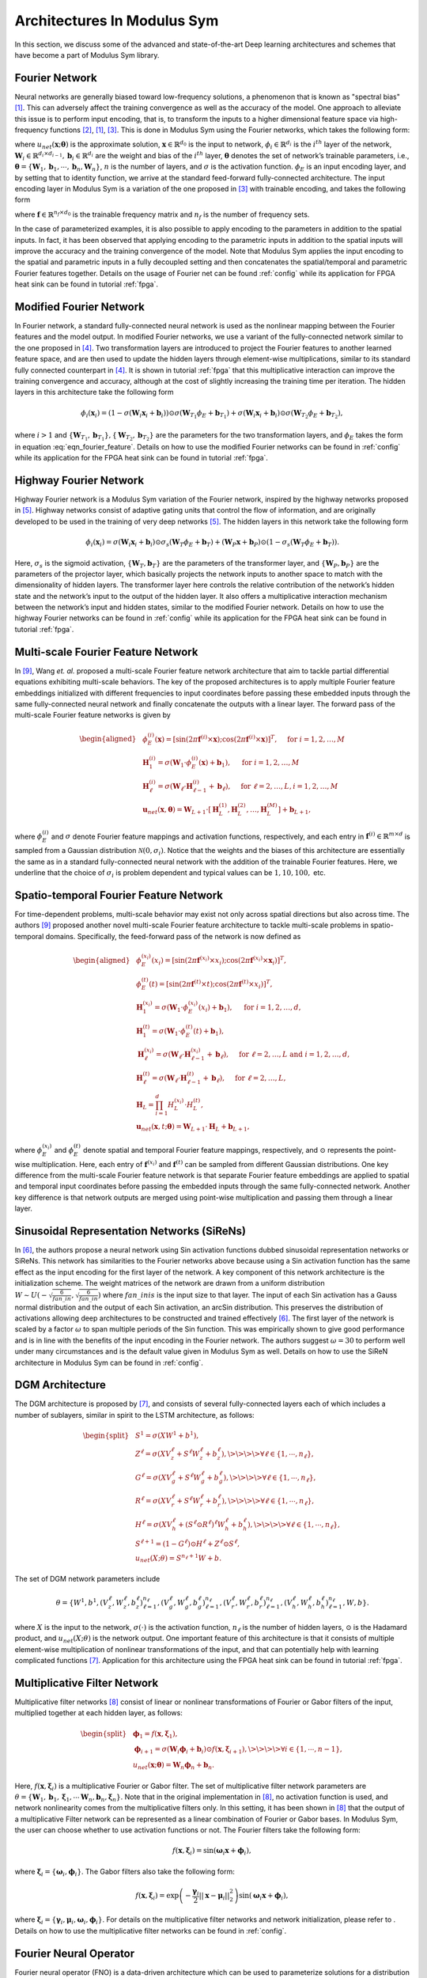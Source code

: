 
.. _architectures:

Architectures In Modulus Sym
========================

In this section, we discuss some of the advanced and state-of-the-art
Deep learning architectures and schemes that have become a part of
Modulus Sym library.

Fourier Network
--------------------

Neural networks are generally biased toward low-frequency solutions, a
phenomenon that is known as "spectral bias"
[#rahaman2019spectral]_. This can adversely affect the
training convergence as well as the accuracy of the model. One approach
to alleviate this issue is to perform input encoding, that is, to
transform the inputs to a higher dimensional feature space via
high-frequency functions
[#mildenhall2020nerf]_, [#rahaman2019spectral]_, [#tancik2020fourier]_.
This is done in Modulus Sym using the Fourier networks, which takes the
following form:

.. math::
   :label: eqn_u_net

       u_{net}(\mathbf{x};\mathbf{\theta}) = \mathbf{W}_n \big \{\phi_{n-1} \circ \phi_{n-2} \circ \cdots \circ \phi_1 \circ \phi_E \big \} (\mathbf{x}) + \mathbf{b}_n,  \; \; \; \; \phi_{i}(\mathbf{x}_i) = \sigma \left( \mathbf{W}_i \mathbf{x}_i + \mathbf{b}_i \right),

where :math:`u_{net}(\mathbf{x};\mathbf{\theta})` is the approximate
solution, :math:`\mathbf{x} \in \mathbb{R}^{d_0}` is the input to
network, :math:`\phi_{i} \in \mathbb{R}^{d_i}` is the :math:`i^{th}`
layer of the network,
:math:`\mathbf{W}_i \in \mathbb{R}^{d_i \times d_{i-1}}, \mathbf{b}_i \in \mathbb{R}^{d_i}`
are the weight and bias of the :math:`i^{th}` layer,
:math:`\mathbf{\theta}` denotes the set of network’s trainable
parameters, i.e.,
:math:`\mathbf{\theta} = \{\mathbf{W}_1, \mathbf{b}_1, \cdots, \mathbf{b}_n, \mathbf{W}_n\}`,
:math:`n` is the number of layers, and :math:`\sigma` is the activation
function. :math:`\phi_E` is an input encoding layer, and by setting that
to identity function, we arrive at the standard feed-forward
fully-connected architecture. The input encoding layer in Modulus Sym is a
variation of the one proposed in [#tancik2020fourier]_
with trainable encoding, and takes the following form

.. math::
   :label: eqn_fourier_feature

   \phi_E = \big[ \sin \left( 2\pi \mathbf{f} \times \mathbf{x} \right); \cos \left( 2\pi \mathbf{f} \times 
   \mathbf{x} \right) \big]^T,

where :math:`\mathbf{f} \in \mathbb{R}^{n_f \times d_0}` is the
trainable frequency matrix and :math:`n_f` is the number of frequency
sets.

In the case of parameterized examples, it is also possible to apply
encoding to the parameters in addition to the spatial inputs. In fact,
it has been observed that applying encoding to the parametric inputs in
addition to the spatial inputs will improve the accuracy and the
training convergence of the model. Note that Modulus Sym applies the input
encoding to the spatial and parametric inputs in a fully decoupled
setting and then concatenates the spatial/temporal and parametric
Fourier features together. Details on the usage of Fourier net can be
found :ref:`config` while its application for
FPGA heat sink can be found in tutorial :ref:`fpga`.

.. _modified_fn:

Modified Fourier Network
------------------------------

In Fourier network, a standard fully-connected neural network is used as
the nonlinear mapping between the Fourier features and the model output.
In modified Fourier networks, we use a variant of the fully-connected
network similar to the one proposed in
[#wang2021understanding]_. Two transformation layers are
introduced to project the Fourier features to another learned feature
space, and are then used to update the hidden layers through
element-wise multiplications, similar to its standard fully connected
counterpart in [#wang2021understanding]_. It is shown in
tutorial :ref:`fpga` that this multiplicative interaction can
improve the training convergence and accuracy, although at the cost of
slightly increasing the training time per iteration. The hidden layers
in this architecture take the following form

.. math:: \phi_{i}(\mathbf{x}_i) = \left(1 - \sigma \left( \mathbf{W}_i \mathbf{x}_i + \mathbf{b}_i \right) \right) \odot \sigma \left( \mathbf{W}_{T_1} \phi_E + \mathbf{b}_{T_1} \right) + \sigma \left( \mathbf{W}_i \mathbf{x}_i + \mathbf{b}_i \right) \odot \sigma \left( \mathbf{W}_{T_2} \phi_E + \mathbf{b}_{T_2} \right),

where :math:`i>1` and
:math:`\{ \mathbf{W}_{T_1}, \mathbf{b}_{T_1}\}, \{ \mathbf{W}_{T_2}, \mathbf{b}_{T_2}\}`
are the parameters for the two transformation layers, and :math:`\phi_E`
takes the form in equation
:eq:`eqn_fourier_feature`. Details on how to use
the modified Fourier networks can be found in 
:ref:`config` while its application for the FPGA heat
sink can be found in tutorial :ref:`fpga`.

.. _highway_fn:

Highway Fourier Network
------------------------------

Highway Fourier network is a Modulus Sym variation of the Fourier
network, inspired by the highway networks proposed in
[#srivastava2015training]_. Highway networks consist of
adaptive gating units that control the flow of information, and are
originally developed to be used in the training of very deep networks
[#srivastava2015training]_. The hidden layers in this
network take the following form

.. math:: \phi_{i}(\mathbf{x}_i) = \sigma \left( \mathbf{W}_i \mathbf{x}_i + \mathbf{b}_i \right) \odot \sigma_s \left( \mathbf{W}_{T} \phi_E + \mathbf{b}_{T} \right) + \left( \mathbf{W}_P \mathbf{x} + \mathbf{b}_P \right) \odot \left (1 - \sigma_s \left( \mathbf{W}_{T} \phi_E + \mathbf{b}_{T} \right) \right).

Here, :math:`\sigma_s` is the sigmoid activation,
:math:`\{ \mathbf{W}_{T}, \mathbf{b}_{T}\}` are the parameters of the
transformer layer, and :math:`\{ \mathbf{W}_{P}, \mathbf{b}_{P}\}` are
the parameters of the projector layer, which basically projects the
network inputs to another space to match with the dimensionality of
hidden layers. The transformer layer here controls the relative
contribution of the network’s hidden state and the network’s input to
the output of the hidden layer. It also offers a multiplicative
interaction mechanism between the network’s input and hidden states,
similar to the modified Fourier network. Details on how to use the
highway Fourier networks can be found in 
:ref:`config` while its application for the FPGA heat
sink can be found in tutorial :ref:`fpga`.

.. _multiscale_fn:

Multi-scale Fourier Feature Network
----------------------------------------

In [#wang2021eigenvector]_, Wang *et. al.* proposed a
multi-scale Fourier feature network architecture that aim to tackle
partial differential equations exhibiting multi-scale behaviors. The key
of the proposed architectures is to apply multiple Fourier feature
embeddings initialized with different frequencies to input coordinates
before passing these embedded inputs through the same fully-connected
neural network and finally concatenate the outputs with a linear layer.
The forward pass of the multi-scale Fourier feature networks is given by

.. math::

   \begin{aligned}
       &\phi_{E}^{(i)}(\mathbf{x})=[\sin (2 \pi \mathbf{f}^{(i)} \times \mathbf{x}) ; \cos (2 \pi \mathbf{f}^{(i)} \times \mathbf{x})]^{T},  \quad \text{ for } i=1, 2, \dots, M\\
       &\mathbf{H}^{(i)}_1 = \sigma(\mathbf{W}_1 \cdot\phi_{E}^{(i)}(\mathbf{x})  + \mathbf{b}_1),  \quad \text{ for } i=1, 2, \dots, M \\
       & \mathbf{H}^{(i)}_\ell = \sigma(\mathbf{W}_\ell \cdot \mathbf{H}^{(i)}_{\ell - 1}  + \mathbf{b}_\ell),  \quad \text{ for } \ell=2,  \dots, L,  i=1, 2, \dots, M\\
           & \mathbf{u}_{net}(\mathbf{x}, {\mathbf{\theta}}) = \mathbf{W}_{L+1} \cdot \left[  \mathbf{H}^{(1)}_L,  \mathbf{H}^{(2)}_L, \dots,   \mathbf{H}^{(M)}_L  \right] + \mathbf{b}_{L+1},\end{aligned}

where :math:`\phi_{E}^{(i)}` and :math:`\sigma` denote Fourier feature
mappings and activation functions, respectively, and each entry in
:math:`\mathbf{f}^{(i)} \in \mathbb{R}^{m \times d}` is sampled from a Gaussian
distribution :math:`\mathcal{N}(0, \sigma_i)`. Notice that the weights
and the biases of this architecture are essentially the same as in a
standard fully-connected neural network with the addition of the
trainable Fourier features. Here, we underline that the choice of
:math:`\sigma_i` is problem dependent and typical values can be
:math:`1, 10, 100,` etc.

Spatio-temporal Fourier Feature Network
----------------------------------------

For time-dependent problems, multi-scale behavior may exist not only
across spatial directions but also across time. The authors
[#wang2021eigenvector]_ proposed another novel multi-scale
Fourier feature architecture to tackle multi-scale problems in
spatio-temporal domains. Specifically, the feed-forward pass of the
network is now defined as

.. math::

   \begin{aligned}
        &\phi_{E}^{(x_i)}(x_i)=[\sin (2 \pi \mathbf{f}^{(x_i)} \times x_i) ; \cos (2 \pi \mathbf{f}^{(x_i)} \times \mathbf{x}_i)]^{T}, \\
     & \phi_{E}^{(t)}(t)=[\sin (2 \pi \mathbf{f}^{(t)} \times t) ; \cos (2 \pi \mathbf{f}^{(t)} \times x_i)]^{T}, \\ 
     & \mathbf{H}^{(x_i)}_1 = \sigma(\mathbf{W}_1 \cdot \phi_{E}^{(x_i)}(x_i) + \mathbf{b}_1),
       \quad \text{ for } i=1, 2, \dots, d,\\
     & \mathbf{H}^{(t)}_1 = \sigma(\mathbf{W}_1 \cdot \phi_{E}^{(t)}(t) + \mathbf{b}_1),\\
       & \mathbf{H}_{\ell}^{(x_i)} = \sigma(\mathbf{W}_\ell \cdot \mathbf{H}^{(x_i)}_{\ell-1}  + \mathbf{b}_\ell),  \quad \text{ for } \ell=2,  \dots, L \text{ and } i=1,2, \dots, d,\\
     & \mathbf{H}^{(t)}_{\ell} = \sigma(\mathbf{W}_\ell \cdot \mathbf{H}^{(t)}_{\ell-1}  + \mathbf{b}_\ell),  \quad \text{ for } \ell=2,  \dots, L, \\
       &    \mathbf{H}_{L} =  \prod_{i=1}^d H^{(x_i)}_{L} \cdot H^{(t)}_{L}  , \\
     & \mathbf{u}_{net}(\mathbf{x}, t; {\mathbf{\theta}}) = \mathbf{W}_{L+1} \cdot \mathbf{H}_{L} + \mathbf{b}_{L+1},\end{aligned}

where :math:`\phi_{E}^{(x_i)}` and :math:`\phi_{E}^{(t)}` denote spatial
and temporal Fourier feature mappings, respectively, and :math:`\odot`
represents the point-wise multiplication. Here, each entry of
:math:`\mathbf{f}^{(x_i)}` and :math:`\mathbf{f}^{(t)}` can be sampled
from different Gaussian distributions. One key difference from the
multi-scale Fourier feature network is that separate Fourier feature
embeddings are applied to spatial and temporal input coordinates before
passing the embedded inputs through the same fully-connected network.
Another key difference is that network outputs are merged using
point-wise multiplication and passing them through a linear layer.

.. _sirens:

Sinusoidal Representation Networks (SiReNs)
--------------------------------------------------

In [#sitzmann2020implicit]_, the authors propose a
neural network using Sin activation functions dubbed sinusoidal
representation networks or SiReNs. This network has similarities to the
Fourier networks above because using a Sin activation function has the
same effect as the input encoding for the first layer of the network. A
key component of this network architecture is the initialization scheme.
The weight matrices of the network are drawn from a uniform distribution
:math:`W \sim U(-\sqrt{\frac{6}{fan\_in}},\sqrt{\frac{6}{fan\_in}})`
where :math:`fan\_in is` is the input size to that layer. The input of
each Sin activation has a Gauss normal distribution and the output of
each Sin activation, an arcSin distribution. This preserves the
distribution of activations allowing deep architectures to be
constructed and trained effectively
[#sitzmann2020implicit]_. The first layer of the network
is scaled by a factor :math:`\omega` to span multiple periods of the Sin
function. This was empirically shown to give good performance and is in
line with the benefits of the input encoding in the Fourier network. The
authors suggest :math:`\omega=30` to perform well under many
circumstances and is the default value given in Modulus Sym as well. Details
on how to use the SiReN architecture in Modulus Sym can be found in 
:ref:`config`.

DGM Architecture
--------------------

The DGM architecture is proposed by
[#sirignano2018dgm]_, and consists of several
fully-connected layers each of which includes a number of sublayers,
similar in spirit to the LSTM architecture, as follows:

.. math::

   \begin{split}
   &S^1 = \sigma(XW^1 + b^1),\\
   &Z^\ell = \sigma(XV_z^{\ell} + S^{\ell}W_z^{\ell} + b_z^{\ell}), \>\>\>\> \forall \ell \in \{1,\cdots,n_{\ell}\},\\
   &G^\ell = \sigma(XV_g^{\ell} + S^{\ell}W_g^{\ell} + b_g^{\ell}), \>\>\>\> \forall \ell \in \{1,\cdots,n_{\ell}\},\\
   &R^\ell = \sigma(XV_r^{\ell} + S^{\ell}W_r^{\ell} + b_r^{\ell}), \>\>\>\> \forall \ell \in \{1,\cdots,n_{\ell}\},\\
   &H^\ell = \sigma(XV_h^{\ell} + (S^\ell \odot R^\ell)^{\ell}W_h^{\ell} + b_h^{\ell}), \>\>\>\> \forall \ell \in \{1,\cdots,n_{\ell}\},\\
   &S^{\ell+1} = (1-G^\ell) \odot H^\ell + Z^\ell \odot S^\ell,\\
   &u_{net}(X;\theta) = S^{n_\ell+1}W + b.
   \end{split}

The set of DGM network parameters include

.. math:: \theta = \{W^1,b^1,\left(V_z^{\ell},W_z^{\ell},b_z^{\ell}\right)_{\ell=1}^{n_\ell}, \left(V_g^{\ell},W_g^{\ell},b_g^{\ell}\right)_{\ell=1}^{n_\ell}, \left(V_r^{\ell},W_r^{\ell},b_r^{\ell}\right)_{\ell=1}^{n_\ell}, \left(V_h^{\ell},W_h^{\ell},b_h^{\ell}\right)_{\ell=1}^{n_\ell},W,b\}.

where :math:`X` is the input to the network, :math:`\sigma(\cdot)` is
the activation function, :math:`n_\ell` is the number of hidden layers,
:math:`\odot` is the Hadamard product, and :math:`u_{net}(X;\theta)` is
the network output. One important feature of this architecture is that
it consists of multiple element-wise multiplication of nonlinear
transformations of the input, and that can potentially help with
learning complicated functions [#sirignano2018dgm]_.
Application for this architecture using
the FPGA heat sink can be found in tutorial :ref:`fpga`.

Multiplicative Filter Network
------------------------------

Multiplicative filter networks
[#fathony2020multiplicative]_ consist of linear or
nonlinear transformations of Fourier or Gabor filters of the input,
multiplied together at each hidden layer, as follows:

.. math::

   \begin{split}
   &\mathbf{\phi}_1 = f(\mathbf{x}, \mathbf{\xi}_1),\\
   &\mathbf{\phi}_{i+1} = \sigma \left( \mathbf{W}_i \mathbf{\phi}_i + \mathbf{b}_i \right) \odot f(\mathbf{x}, \mathbf{\xi}_{i+1}), \>\>\>\> \forall i \in \{1,\cdots,n-1\},\\
   &u_{net}(\mathbf{x};\mathbf{\theta}) = \mathbf{W}_n \mathbf{\phi}_n + \mathbf{b}_n.
   \end{split}

Here, :math:`f(\mathbf{x}, \mathbf{\xi}_{i})` is a multiplicative
Fourier or Gabor filter. The set of multiplicative filter network
parameters are
:math:`\theta = \{\mathbf{W}_1, \mathbf{b}_1, \mathbf{\xi}_1, \cdots \mathbf{W}_n, \mathbf{b}_n, \mathbf{\xi}_n \}`.
Note that in the original implementation in
[#fathony2020multiplicative]_, no activation function is
used, and network nonlinearity comes from the multiplicative filters
only. In this setting, it has been shown in
[#fathony2020multiplicative]_ that the output of a
multiplicative Filter network can be represented as a linear combination
of Fourier or Gabor bases. In Modulus Sym, the user can choose whether to use
activation functions or not. The Fourier filters take the following
form:

.. math:: f(\mathbf{x}, \mathbf{\xi}_{i}) = \sin(\mathbf{\omega}_i \mathbf{x} + \mathbf{\phi}_i),

where :math:`\mathbf{\xi}_i = \{\mathbf{\omega}_i, \mathbf{\phi}_i\}`.
The Gabor filters also take the following form:

.. math:: f(\mathbf{x}, \mathbf{\xi}_{i}) = \exp \left( - \frac{\mathbf{\gamma}_i}{2} ||\mathbf{x}-\mathbf{\mu}_i||_2^2 \right) \sin(\mathbf{\omega}_i \mathbf{x} + \mathbf{\phi}_i),

where
:math:`\mathbf{\xi}_i = \{\mathbf{\gamma}_i, \mathbf{\mu}_i, \mathbf{\omega}_i, \mathbf{\phi}_i\}`.
For details on the multiplicative filter networks and network
initialization, please refer to
. Details on how to use the
multiplicative filter networks can be found in 
:ref:`config`.

.. _fno:

Fourier Neural Operator
----------------------------------------

Fourier neural operator (FNO) is a data-driven architecture which can be used to parameterize solutions
for a distribution of PDE solutions [#zongyi2020fourier]_.
The key feature of FNO is the spectral convolutions:  operations that place the integral kernel in Fourier space.
The spectral convolution (Fourier integral operator) is defined as follows:

.. math::
   :label: spectral_conv

       (\mathcal{K}(\mathbf{w})\phi)(x) = \mathcal{F}^{-1}(R_{\mathbf{W}}\cdot \left(\mathcal{F}\right)\phi)(x), \quad \forall x \in D

where :math:`\mathcal{F}` and :math:`\mathcal{F}^{-1}` are the forward and inverse Fourier transforms, respectively.
:math:`R_{\mathbf{w}}` is the transformation which contains the learnable parameters :math:`\mathbf{w}`. Note this operator is calculated
over the entire `structured Euclidean` domain :math:`D` discretized with :math:`n` points.
Fast Fourier Transform (FFT) is used to perform the Fourier transforms efficiently and the resulting transformation :math:`R_{\mathbf{w}}`
is just finite size matrix of learnable weights.
In side the spectral convolution, the Fourier coefficients are truncated to only the lower modes which intern allows
explicit control over the dimensionality of the spectral space and linear operator.

The FNO model is a the composition of a fully-connected "lifting" layer, :math:`L` spectral convolutions with point-wise 
linear skip connections and a decoding point-wise fully-connected neural network at the end.

.. math::
   :label: fno

        u_{net}(\Phi;\theta) = \mathcal{Q}\circ \sigma(W_{L} + \mathcal{K}_{L}) \circ ... \circ \sigma(W_{1} + \mathcal{K}_{1})\circ \mathcal{P}(\Phi), \quad \Phi=\left\{\phi(x); \forall x \in D\right\}
    
in which :math:`\sigma(W_{i} + \mathcal{K}_{i})` is the spectral convolution layer :math:`i` with the point-wise linear
transform :math:`W_{i}` and activation function :math:`\sigma(\cdot)`.
:math:`\mathcal{P}` is the point-wise lifting network that projects the input into a higher dimensional latent space, 
:math:`\mathcal{P}: \mathbb{R}^{d_in} \rightarrow \mathbb{R}^{k}`.
Similarly :math:`\mathcal{Q}` is the point-wise fully-connected decoding network, :math:`\mathcal{P}: \mathbb{R}^{k} \rightarrow \mathbb{R}^{d_out}`.
Since all fully-connected components of FNO are point-wise operations, the model is invariant to the dimensionality of
the input.
Additional information on FNO and its implementation in Modulus Sym can be found in the example :ref:`darcy_fno`.

.. note::
    While FNO is technically invariant to the dimensionality of the discretized domain :math:`D`, this domain *must* be
    a structured grid in Euclidean space. The inputs to FNO are analogous to images, but the model is invariant to the image
    resolution.

.. _afno:

Adaptive Fourier Neural Operator
--------------------------------

The Adaptive Fourier Neural Operator (AFNO) [#guibas2021adaptive]_ architecture is highly effective and computationally efficient for high-resolution inputs. 
It combines a key recent advance in modeling PDE systems, namely the Fourier Neural Operator (FNO) with the powerful Vision Transformer (ViT) model for image processing. 
FNO has shown great results in modeling PDE systems such as Navier-Stokes flows. 
The ViT and related variants of transformer models have achieved SOTA performance in image processing tasks. 
The multi-head self-attention (MHSA) mechanism of the ViT is key to its impressive performance. 
The self-attention mechanism models long range interactions at each layer of the neural network, a feature that is absent in most convolutional neural networks. 
The drawback of the ViT self-attention architecture is that it scales as a quadratic function of the length of the token sequence, and thus scales quadratically with input image resolution. 
The AFNO provides a solution to the scaling complexity of the ViT. The AFNO model implements a token mixing operation in the Fourier Domain. 
The computational complexity of the mixing operation is :math:`\mathcal{O}(N_{token}\log N_{token})` as opposed to the :math:`\mathcal{O}({N_{token}^2})` complexity of the vanilla ViT architecture.

The first step in the architecture involves dividing the input image into a regular grid with :math:`h \times w` equal sized patches of size :math:`p\times p`. 
The parameter :math:`p` is referred to as the patch size. For simplicity, we consider a single channel image. Each patch is embedded into a token of size :math:`d`, the embedding dimension. 
The patch embedding operation results in a token tensor (:math:`X_{h\times w \times d}`) of size :math:`h \times w \times d`. 
The patch size and embedding dimension are user selected parameters. 
A smaller patch size allows the model to capture fine scale details better while increasing the computational cost of training the model. 
A higher embedding dimension also increases the parameter count of the model. The token tensor is then processed by multiple layers of the transformer architecture performing spatial and channel mixing. 
The AFNO architecture implements the following operations in each layer.

The token tensor is first transformed to the Fourier domain with

.. math:: z_{m,n} = [\mathrm{DFT}(X)]_{m,n},

where :math:`m,n` is the index the patch location and DFT denotes a 2D discrete Fourier transform.
The model then applies token weighting in the Fourier domain and promotes sparsity with a Soft-Thresholding and Shrinkage operation as

.. math:: \tilde{z}_{m,n} = S_{\lambda} ( \mathrm{MLP}(z_{m,n})),

where :math:`S_{\lambda}(x) = \mathrm{sign}(x) \max(|x| - \lambda, 0)` with the sparsity controlling parameter :math:`\lambda`, and :math:`\mathrm{MLP(\cdot)}` is a two layer perceptron with block diagonal weight matrices which are shared across all patches. 
The number of blocks in the block diagonal MLP weight matrices is a user selected hyperparameter that should be tuned appropriately.
The last operation in a ANFO layer is an inverse Fourier to transform back to the patch domain and add a residual connection as

.. math:: y_{m,n} = [\mathrm{IDFT}(\tilde{Z})]_{m,n} + X_{m,n}.

At the end of all the transformer layers, a linear decoder converts the feature tensor back to the image space.

There are several important hyperparameters that affect the accuracy and computational cost of the AFNO. 
Empirically, the most important hyperparameters that should be tuned keeping in mind the task at hand are the number of layers, patch size, the embedding dimension and the number of blocks.
Additional information on AFNO and its implementation in Modulus Sym can be found in the example :ref:`darcy_afno`.

.. _pino:

Physics Informed Neural Operator
----------------------------------------
The Physics-Informed Neural Operator (PINO) was introduced in [#li2021physics]_.
The PINO approach for surrogate modeling of PDE systems effectively combines the data-informed supervised learning framework of the :ref:`fno` with the physics-informed learning framework. 
The PINO incorporates a PDE loss :math:`\mathcal{L}_{pde}` to the Fourier Neural Operator. 
This reduces the amount of data required to train a surrogate model, since the PDE loss constrains the solution space. 
The PDE loss also enforces physical constraints on the solution computed by a surrogate ML model, making it an attractive option as a verifiable, accurate and interpretable ML surrogate modeling tool.

We consider a stationary PDE system for simplicity, although the PINO method can be applied to dynamical systems as well. 
Following the notation used in [#li2021physics]_, we consider a PDE represented by,

.. math:: \mathcal{P}(u, a) = 0 , \text{ in } D \subset \mathbb{R}^d, 
.. math::  u = g ,  \text{ in } \partial D.

Here, :math:`\mathcal{P}` is a Partial Differential Operator, :math:`a` are the coefficients/parameters and :math:`u` is the PDE solution.

In the FNO framework, the surrogate ML model is given by a the solution operator :math:`\mathcal{G}^\dagger_{\theta}`, which maps any given coefficient in the coefficient space :math:`a` to the solution :math:`u`. 
The FNO is trained in a supervised fashion using training data in the form of input/output pairs :math:`\lbrace a_j, u_j \rbrace_{j = 1}^N`.
The training loss for the FNO is given by summing the data loss, :math:`\mathcal{L}_{data}(\mathcal{G}_\theta) = \lVert u - \mathcal{G}_\theta(a)  \rVert^2` 
over all training pairs :math:`\lbrace a_i, u_i,  \rbrace_{i=1}^N`,

In the PINO framework, the solution operator is optimized with an additional PDE loss given by :math:`\mathcal{L}_{pde}(a, \mathcal{G}_{\theta}(a))` computed over i.i.d. samples :math:`a_j` from an appropriate supported distribution in parameter/coefficient space.

In general, the PDE loss involves computing the PDE operator which in turn involves computing the partial derivatives of the Fourier Neural Operator ansatz. In general this is nontrivial. The key set of innovations in the PINO are the various ways to compute the partial derivatives of the operator ansatz. The PINO framework implements the differentiation in four different ways.

#. Numerical differentiation using a finite difference Method (FDM).
#. Numerical differentiation computed via spectral derivative. 
#. Hybrid differentiation based on a combination of first-order "exact" derivatives and second-order FDM derivatives. 

.. _deeponet_theory:

DeepONet
--------
Deep operator network (DeepONet) was first introduced in [#lulu2021deeponet]_, a network architecture that aims to learn operators between infinite dimensional function spaces.
Later a physics-informed version was proposed in [#wang2021deeponet]_, introducing an effective regularization mechanism for biasing the outputs of DeepOnet models towards ensuring physical consistency.


Suppose that an operator :math:`G` is defined by

.. math:: G:\quad u\mapsto G(u),

where :math:`u` and :math:`G(u)` are two functions. We denote the variable at the domain of :math:`G(u)` as :math:`y`.


As showed in [#lulu2021deeponet]_, the DeepONet consists of two subnetworks referred as branch and trunk nets. The branch net takes :math:`u` as input and outputs
a feature embedding of :math:`q` dimensions, where :math:`u=[u(x_1), u(x_2), \dots, u(x_m)]` represents a function u evaluated
at a collection of fixed sensors :math:`\{x_i\}_i^m`. The trunk net takes the coordinates :math:`y` as the input and also outputs
a feature embedding of :math:`q` dimensions. The final output of DeepONet is obtained by merging the outputs of the branch and trunk nets via
a dot product.

The plain DeepONet is trained in a supervised fashion by minimizing a summing data loss
:math:`\mathcal{L}_{data}(\mathcal{G}_\theta) = \lVert \mathcal{G}_\theta(u)(y) - \mathcal{G}(u)(y) \rVert^2`
over all training input output triplets :math:`\lbrace u_i, y_i, G(u_i)(y_i) \rbrace_{i=1}^N`.
The physics-informed DeepONet is trained with an additional PDE loss given by


.. math:: \mathcal{L}_{pde}(\mathcal{G}_\theta) = \lVert  \mathcal{N}[\mathcal{G}_\theta(u)](y) \rVert^2

where :math:`\mathcal{N}` is a differential operator denoting the governing PDE of the underlying physical laws.


It is worth mentioning  that users have flexibility to choose the architecture of branch and trunk net. For example, CNN can be used as a backbone of the branch net to extract features
from high-dimensional data. This will be more efficient than a fully-connected neural network as has been mentioned in [#lulu2021deeponet]_.



.. _pix2pix:

Pix2Pix Net
-----------

Pix2Pix network in Modulus Sym is a convolutional encoder-decoder based on the pix2pix [#isola2017imagetoimage]_ and pix2pixHD [#wang2018high]_ generator models.
The implementation inside of Modulus Sym is a streamlined version of these models that can be used for various problems involving data that is structured.
This model consists of three main components: downscaling layers, residual blocks and upscaling layers.

.. figure:: /images/user_guide/pix2pix_arch.png
   :alt: Pix2Pix architecture in Modulus Sym
   :width: 60.0%
   :align: center

The downscaling part of the model consists of a set of :math:`n` convolutions that reduce the dimensionality of the feature input.
Each layer consists as a set of convolutions with a stride of 2, normalization operation and activation function :math:`\sigma`:

.. math:: z = (\textrm{Conv}(s=2) \circ \textrm{BatchNorm}(\cdot) \circ \sigma(\cdot))^{\circ n}(x).

The middle of the model consists to :math:`m` residual blocks of the following form:

.. math:: z = \left(\textrm{z}_{i} + (\textrm{Conv} \circ \textrm{BatchNorm}(\cdot) \circ \sigma(\cdot) \circ \textrm{Conv} \circ \textrm{BatchNorm}(\cdot) \circ \sigma(\cdot))\right)^{\circ m}(z),

where :math:`\textrm{z}_{i}` indicates the output from the previous convolutional block.
Lastly, the upscaling section mirrors the downscaling section with transposed convolutions:

.. math:: y = (\textrm{ConvT}(s=2) \circ \textrm{BatchNorm}(\cdot) \circ \sigma(\cdot))^{\circ n}(z).

The pix2pix encoder-decoder also allows users to upscale the resolution of the input output feature with an additional set of transpose convolutional layers.
Information regarding using this model in Modulus Sym can be found in the example :ref:`turbulence_super_res`.

.. _super_res:

Super Resolution Net
--------------------

The super resolution network in Modulus Sym is a convolutional decoder that is specifically designed for super resolution problems [#ledig2012high]_.
This model can be particularly useful for mapping between low to high resolution data that is on a structured grid.
This model consists of just two parts: convolutional residual blocks and upscaling blocks.

.. figure:: /images/user_guide/super_res_arch.png
   :alt: Super resolution architecture in Modulus Sym
   :width: 50.0%
   :align: center

The front of the model consists to :math:`m` residual blocks consisting of two standard convolutional operations, normalization, and activation function :math:`\sigma`:

.. math:: z = \left(\textrm{z}_{i} + (\textrm{Conv} \circ \textrm{BatchNorm}(\cdot) \circ \sigma(\cdot) \circ \textrm{Conv} \circ \textrm{BatchNorm}(\cdot) \circ \sigma(\cdot))\right)^{\circ m}(x),

where :math:`\textrm{z}_{i}` indicates the output from the previous convolutional block.
The second part of the model consists of :math:`n` upscaling blocks which each consist of a convolutional operation, a pixel shuffle upscaling and activation function. 

.. math:: y = (\textrm{Conv} \circ \textrm{PixShuffle}(s=2) \circ \sigma(\cdot))^{\circ n}(z).

Each upscaling layer increases the dimensionality of the feature by a factor of 2.
Additional information regarding this model and its use in Modulus Sym can be found in the example :ref:`turbulence_super_res`.


.. rubric:: References
   
.. [#rahaman2019spectral] Rahaman, Nasim, et al. "On the spectral bias of neural networks." International Conference on Machine Learning. PMLR, 2019.
.. [#mildenhall2020nerf] Mildenhall, Ben, et al. "Nerf: Representing scenes as neural radiance fields for view synthesis." European conference on computer vision. Springer, Cham, 2020.
.. [#tancik2020fourier] Tancik, Matthew, et al. "Fourier features let networks learn high frequency functions in low dimensional domains." Advances in Neural Information Processing Systems 33 (2020): 7537-7547.
.. [#wang2021understanding] Wang, Sifan, Yujun Teng, and Paris Perdikaris. "Understanding and mitigating gradient flow pathologies in physics-informed neural networks." SIAM Journal on Scientific Computing 43.5 (2021): A3055-A3081.
.. [#srivastava2015training] Srivastava, Rupesh K., Klaus Greff, and Jürgen Schmidhuber. "Training very deep networks." Advances in neural information processing systems 28 (2015).
.. [#sitzmann2020implicit] Sitzmann, Vincent, et al. "Implicit neural representations with periodic activation functions." Advances in Neural Information Processing Systems 33 (2020): 7462-7473
.. [#sirignano2018dgm] Sirignano, Justin, and Konstantinos Spiliopoulos. "DGM: A deep learning algorithm for solving partial differential equations." Journal of computational physics 375 (2018): 1339-1364.
.. [#fathony2020multiplicative] Fathony, Rizal, et al. "Multiplicative filter networks." International Conference on Learning Representations. 2020.
.. [#wang2021eigenvector] Wang, Sifan, Hanwen Wang, and Paris Perdikaris. "On the eigenvector bias of fourier feature networks: From regression to solving multi-scale pdes with physics-informed neural networks." Computer Methods in Applied Mechanics and Engineering 384 (2021): 113938.
.. [#zongyi2020fourier] Li, Zongyi, et al. "Fourier Neural Operator for Parametric Partial Differential Equations." International Conference on Learning Representations. 2020.
.. [#guibas2021adaptive] Guibas, John, et al. "Adaptive fourier neural operators: Efficient token mixers for transformers" International Conference on Learning Representations, 2022.
.. [#li2021physics] Li, Zongyi, et al. "Li, Zongyi, et al. "Physics-informed neural operator for learning partial differential equations." arXiv preprint arXiv:2111.03794 (2021).
.. [#lulu2021deeponet] Lu, L., Jin, P., Pang, G., Zhang, Z. and Karniadakis, G.E., 2021. Learning nonlinear operators via DeepONet based on the universal approximation theorem of operators. Nature Machine Intelligence, 3(3), pp.218-229.
.. [#wang2021deeponet] Wang, S., Wang, H. and Perdikaris, P., 2021. Learning the solution operator of parametric partial differential equations with physics-informed DeepONets. Science advances, 7(40), p.eabi8605.
.. [#isola2017imagetoimage] Isola, Phillip, et al. "Image-To-Image translation With conditional adversarial networks" Conference on Computer Vision and Pattern Recognition, 2017.
.. [#wang2018high] Wang, Ting-Chun, et al. "High-Resolution image synthesis and semantic manipulation with conditional GANs" Conference on Computer Vision and Pattern Recognition, 2018.
.. [#ledig2012high] Ledig, Christian, et al. "Photo-Realistic single image super-resolution using a generative adversarial network" Conference on Computer Vision and Pattern Recognition, 2017.
